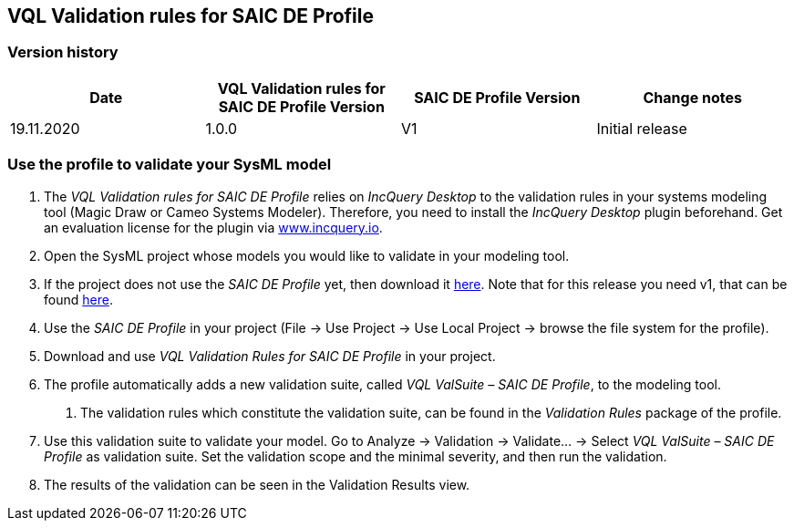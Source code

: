VQL Validation rules for SAIC DE Profile
-----------------------------------------

Version history
~~~~~~~~~~~~~~~

[options="header"]
|==================
|Date|VQL Validation rules for SAIC DE Profile Version|SAIC DE Profile Version|Change notes
|19.11.2020|1.0.0|V1| Initial release
|==================

Use the profile to validate your SysML model
~~~~~~~~~~~~~~~~~~~~~~~~~~~~~~~~~~~~~~~~~~~~

1.	The _VQL Validation rules for SAIC DE Profile_ relies on _IncQuery Desktop_ to the validation rules in your systems modeling tool (Magic Draw or Cameo Systems Modeler). Therefore, you need to install the _IncQuery Desktop_ plugin beforehand. Get an evaluation license for the plugin via link:https://www.incquery.io[www.incquery.io].

2.	Open the SysML project whose models you would like to validate in your modeling tool.

3.	If the project does not use the _SAIC DE Profile_ yet, then download it link:https://www.saic.com/digital-engineering-validation-tool[here]. Note that for this release you need v1, that can be found link:https://web.archive.org/web/20200302184559/https:/www.saic.com/sites/default/files/2020-01/DE_ToolKit_1.zip[here].

4.	Use the _SAIC DE Profile_ in your project (File -> Use Project -> Use Local Project -> browse the file system for the profile).

5.	Download and use _VQL Validation Rules for SAIC DE Profile_ in your project.

6.	The profile automatically adds a new validation suite, called _VQL ValSuite – SAIC DE Profile_, to the modeling tool.

a.	The validation rules which constitute the validation suite, can be found in the _Validation Rules_ package of the profile.

7.	Use this validation suite to validate your model. Go to Analyze -> Validation ->  Validate… -> Select _VQL ValSuite – SAIC DE Profile_ as validation suite. Set the validation scope and the minimal severity, and then run the validation.

8.	The results of the validation can be seen in the Validation Results view.